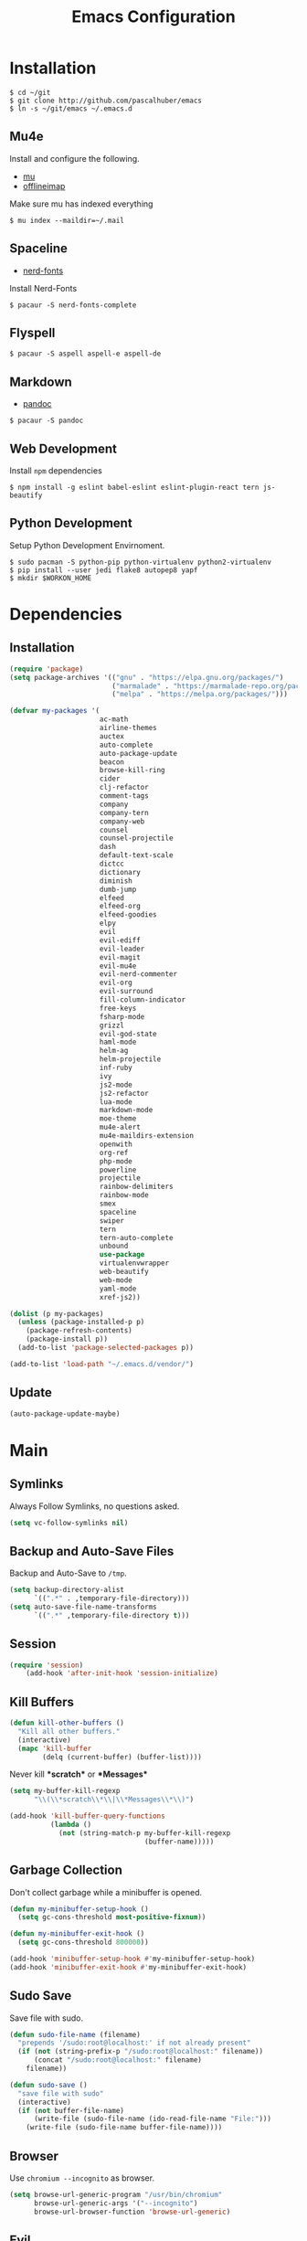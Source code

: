 #+TITLE: Emacs Configuration

* Installation

#+BEGIN_SRC shell
$ cd ~/git
$ git clone http://github.com/pascalhuber/emacs
$ ln -s ~/git/emacs ~/.emacs.d
#+END_SRC

** Mu4e

Install and configure the following.

 - [[https://github.com/djcb/mu][mu]]
 - [[https://github.com/OfflineIMAP/offlineimap][offlineimap]]

Make sure mu has indexed everything

#+BEGIN_SRC shell
$ mu index --maildir=~/.mail
#+END_SRC

** Spaceline

 - [[https://github.com/ryanoasis/nerd-fonts][nerd-fonts]]

Install Nerd-Fonts

#+BEGIN_SRC shell
$ pacaur -S nerd-fonts-complete
#+END_SRC

** Flyspell

#+BEGIN_SRC shell
$ pacaur -S aspell aspell-e aspell-de
#+END_SRC

** Markdown

 - [[https://github.com/jgm/pandoc][pandoc]]

#+BEGIN_SRC shell
$ pacaur -S pandoc
#+END_SRC

** Web Development

Install =npm= dependencies

#+BEGIN_SRC shell
$ npm install -g eslint babel-eslint eslint-plugin-react tern js-beautify
#+END_SRC

** Python Development

Setup Python Development Envirnoment.

#+BEGIN_SRC shell
$ sudo pacman -S python-pip python-virtualenv python2-virtualenv
$ pip install --user jedi flake8 autopep8 yapf
$ mkdir $WORKON_HOME
#+END_SRC

* Dependencies
** Installation

#+BEGIN_SRC emacs-lisp
(require 'package)
(setq package-archives '(("gnu" . "https://elpa.gnu.org/packages/")
                         ("marmalade" . "https://marmalade-repo.org/packages/")
                         ("melpa" . "https://melpa.org/packages/")))

(defvar my-packages '(
                      ac-math
                      airline-themes
                      auctex
                      auto-complete
                      auto-package-update
                      beacon
                      browse-kill-ring
                      cider
                      clj-refactor
                      comment-tags
                      company
                      company-tern
                      company-web
                      counsel
                      counsel-projectile
                      dash
                      default-text-scale
                      dictcc
                      dictionary
                      diminish
                      dumb-jump
                      elfeed
                      elfeed-org
                      elfeed-goodies
                      elpy
                      evil
                      evil-ediff
                      evil-leader
                      evil-magit
                      evil-mu4e
                      evil-nerd-commenter
                      evil-org
                      evil-surround
                      fill-column-indicator
                      free-keys
                      fsharp-mode
                      grizzl
                      evil-god-state
                      haml-mode
                      helm-ag
                      helm-projectile
                      inf-ruby
                      ivy
                      js2-mode
                      js2-refactor
                      lua-mode
                      markdown-mode
                      moe-theme
                      mu4e-alert
                      mu4e-maildirs-extension
                      openwith
                      org-ref
                      php-mode
                      powerline
                      projectile
                      rainbow-delimiters
                      rainbow-mode
                      smex
                      spaceline
                      swiper
                      tern
                      tern-auto-complete
                      unbound
                      use-package
                      virtualenvwrapper
                      web-beautify
                      web-mode
                      yaml-mode
                      xref-js2))

(dolist (p my-packages)
  (unless (package-installed-p p)
    (package-refresh-contents)
    (package-install p))
  (add-to-list 'package-selected-packages p))

(add-to-list 'load-path "~/.emacs.d/vendor/")
#+END_SRC

** Update

#+BEGIN_SRC emacs-lisp
(auto-package-update-maybe)
#+END_SRC
 
* Main
** Symlinks

Always Follow Symlinks, no questions asked.

#+BEGIN_SRC emacs-lisp
(setq vc-follow-symlinks nil)
#+END_SRC

** Backup and Auto-Save Files

Backup and Auto-Save to =/tmp=.

#+BEGIN_SRC emacs-lisp
(setq backup-directory-alist
      `((".*" . ,temporary-file-directory)))
(setq auto-save-file-name-transforms
      `((".*" ,temporary-file-directory t)))
#+END_SRC

** Session

#+BEGIN_SRC emacs-lisp
(require 'session)
    (add-hook 'after-init-hook 'session-initialize)
#+END_SRC

** Kill Buffers

#+BEGIN_SRC emacs-lisp
(defun kill-other-buffers ()
  "Kill all other buffers."
  (interactive)
  (mapc 'kill-buffer
        (delq (current-buffer) (buffer-list))))
#+END_SRC

Never kill *\ast{}scratch\ast{}* or *\ast{}Messages\ast{}*

#+BEGIN_SRC emacs-lisp
(setq my-buffer-kill-regexp
      "\\(\\*scratch\\*\\|\\*Messages\\*\\)")

(add-hook 'kill-buffer-query-functions
          (lambda ()
            (not (string-match-p my-buffer-kill-regexp
                                 (buffer-name)))))
#+END_SRC

** Garbage Collection

Don't collect garbage while a minibuffer is opened.

#+BEGIN_SRC emacs-lisp
(defun my-minibuffer-setup-hook ()
  (setq gc-cons-threshold most-positive-fixnum))

(defun my-minibuffer-exit-hook ()
  (setq gc-cons-threshold 800000))

(add-hook 'minibuffer-setup-hook #'my-minibuffer-setup-hook)
(add-hook 'minibuffer-exit-hook #'my-minibuffer-exit-hook)
#+END_SRC

** Sudo Save

Save file with sudo.

#+BEGIN_SRC emacs-lisp
(defun sudo-file-name (filename)
  "prepends '/sudo:root@localhost:' if not already present"
  (if (not (string-prefix-p "/sudo:root@localhost:" filename))
      (concat "/sudo:root@localhost:" filename)
    filename))

(defun sudo-save ()
  "save file with sudo"
  (interactive)
  (if (not buffer-file-name)
      (write-file (sudo-file-name (ido-read-file-name "File:")))
    (write-file (sudo-file-name buffer-file-name))))
#+END_SRC

** Browser

Use =chromium --incognito= as browser.

#+BEGIN_SRC emacs-lisp
(setq browse-url-generic-program "/usr/bin/chromium"
      browse-url-generic-args '("--incognito")
      browse-url-browser-function 'browse-url-generic)
#+END_SRC

** Evil

I am evil.

#+BEGIN_SRC emacs-lisp
(require 'evil-org)
(require 'evil-ediff)
(require 'evil)
(evil-mode 1)
#+END_SRC

Evil commands

#+BEGIN_SRC emacs-lisp
(evil-ex-define-cmd "ww" 'sudo-save)
#+END_SRC

** Evil surround

- Add surrounding ="= with =S"= from visual-state (use =viw= to mark current word)
- Change surrounding to =*= with =cs"*=
- Remove surrounding =*= with =ds*=

#+BEGIN_SRC emacs-lisp
(use-package evil-surround
  :ensure t
  :config
  (global-evil-surround-mode 1))
#+END_SRC

** God State

Make =evil-god-state= work also in visual-mode.

#+BEGIN_SRC emacs-lisp
(require 'evil-god-state)
(defun evil-visual-activate-hook (&optional command)
  "Enable Visual state if the region is activated."
  (unless (evil-visual-state-p)
    (evil-delay nil
        '(unless (or (evil-visual-state-p)
                     (evil-insert-state-p)
                     (evil-emacs-state-p)
                     (evil-god-state-p))
           (when (and (region-active-p)
                      (not deactivate-mark))
             (evil-visual-state)))
      'post-command-hook nil t
      "evil-activate-visual-state")))
(evil-visual-activate-hook)
#+END_SRC

** Line numbers

#+BEGIN_SRC emacs-lisp
(global-linum-mode t)
#+END_SRC

** Spell Checking

#+BEGIN_SRC emacs-lisp
(require 'flyspell)
;(flyspell-mode 1)
(setq-default ispell-program-name "aspell")
(ispell-change-dictionary "en_GB")
#+END_SRC

Switch =ispell= language.

#+BEGIN_SRC emacs-lisp
(defun flyspell-switch-dictionary()
  "Switch between Swiss German and British English dictionaries"
  (interactive)
  (let* ((dic ispell-current-dictionary)
         (change (if (string= dic "de_CH") "en_GB" "de_CH")))
    (ispell-change-dictionary change)
    (message "Dictionary switched from %s to %s" dic change)))
#+END_SRC

** Projectile

#+BEGIN_SRC emacs-lisp
(projectile-global-mode)
(setq projectile-completion-system 'grizzl)
(setq projectile-enable-caching t)
#+END_SRC

** Helm

#+BEGIN_SRC emacs-lisp
(helm-projectile-on)
#+END_SRC

** Ivy

Ivy completion instead of ido

#+BEGIN_SRC emacs-lisp
(ivy-mode 1)
(setq ivy-use-virtual-buffers t)
(setq ivy-count-format "(%d/%d) ")
#+END_SRC

Completion (back to defaul?)

#+BEGIN_SRC emacs-lisp
(setq ivy-re-builders-alist
      '((t . ivy--regex-plus)))
#+END_SRC

** Feeds

Set up elfeed.

#+BEGIN_SRC emacs-lisp
(require 'elfeed)
(require 'elfeed-goodies)
(require 'elfeed-org)
(elfeed-goodies/setup)
(elfeed-org)
(setq rmh-elfeed-org-files (list "~/git/config/emacs/elfeed.org"))

(defun elfeed-search-format-date (date)
  (format-time-string "%d" (seconds-to-time date)))

(defun elfeed-goodies/search-header-draw ()
  "Returns the string to be used as the Elfeed header."
  (if (zerop (elfeed-db-last-update))
      (elfeed-search--intro-header)
    (let* ((separator-left (intern (format "powerline-%s-%s"
                                           elfeed-goodies/powerline-default-separator
                                           (car powerline-default-separator-dir))))
           (separator-right (intern (format "powerline-%s-%s"
                                            elfeed-goodies/powerline-default-separator
                                            (cdr powerline-default-separator-dir))))
           (db-time (seconds-to-time (elfeed-db-last-update)))
           (stats (-elfeed/feed-stats))
           (search-filter (cond
                           (elfeed-search-filter-active
                            "")
                           (elfeed-search-filter
                            elfeed-search-filter)
                           (""))))
      (if (>= (window-width) (* (frame-width) elfeed-goodies/wide-threshold))
          (search-header/draw-wide separator-left separator-right search-filter stats db-time)
        (search-header/draw-tight separator-left separator-right search-filter stats db-time)))))

(defun elfeed-goodies/entry-line-draw (entry)
  "Print ENTRY to the buffer."

  (let* ((title (or (elfeed-meta entry :title) (elfeed-entry-title entry) ""))
         (date (elfeed-search-format-date (elfeed-entry-date entry)))
         (title-faces (elfeed-search--faces (elfeed-entry-tags entry)))
         (feed (elfeed-entry-feed entry))
         (feed-title
          (when feed
            (or (elfeed-meta feed :title) (elfeed-feed-title feed))))
         (tags (mapcar #'symbol-name (elfeed-entry-tags entry)))
         (tags-str (concat "[" (mapconcat 'identity tags ",") "]"))
         (title-width (- (window-width) elfeed-goodies/feed-source-column-width
                         elfeed-goodies/tag-column-width 4))
         (title-column (elfeed-format-column
                        title (elfeed-clamp
                               elfeed-search-title-min-width
                               title-width
                               title-width)
                        :left))
         (tag-column (elfeed-format-column
                      tags-str (elfeed-clamp (length tags-str)
                                             elfeed-goodies/tag-column-width
                                             elfeed-goodies/tag-column-width)
                      :left))
         (feed-column (elfeed-format-column
                       feed-title (elfeed-clamp elfeed-goodies/feed-source-column-width
                                                elfeed-goodies/feed-source-column-width
                                                elfeed-goodies/feed-source-column-width)
                       :left)))

    (if (>= (window-width) (* (frame-width) elfeed-goodies/wide-threshold))
        (progn
          (insert (propertize date 'face 'elfeed-search-date-face) " ")
          (insert (propertize feed-column 'face 'elfeed-search-feed-face) " ")
          (insert (propertize tag-column 'face 'elfeed-search-tag-face) " ")
          (insert (propertize title 'face title-faces 'kbd-help title)))
      (insert (propertize title 'face title-faces 'kbd-help title)))))

#+END_SRC

** Mu4e
*** Setup

Load it.

#+BEGIN_SRC emacs-lisp
(require 'mu4e)
(require 'mu4e-maildirs-extension)
(require 'mu4e-contrib)
(require 'evil-mu4e)
(require 'smtpmail)
#+END_SRC

Open mu4e anyway.

#+BEGIN_SRC emacs-lisp
(defun my-mu4e ()
  (interactive)
  (let ((b (get-buffer "*mu4e-headers*")))
    (if b
        (switch-to-buffer b)
      (mu4e))))
#+END_SRC

Dont reply to myself.

#+BEGIN_SRC emacs-lisp
(setq mu4e-compose-dont-reply-to-self t)
#+END_SRC

My contexts.

#+BEGIN_SRC emacs-lisp
(setq mu4e-contexts nil)
(load-file "~/git/config/emacs/private.el")
(setq mu4e-context-policy 'pick-first)
(setq mu4e-compose-context-policy 'ask-if-none)
#+END_SRC

Sending messages.

#+BEGIN_SRC emacs-lisp
(setq message-send-mail-function 'smtpmail-send-it)
(setq starttls-use-gnutls t)
(setq smtpmail-debug-info t)
#+END_SRC

Activate Alert

#+BEGIN_SRC emacs-lisp
(add-hook 'after-init-hook #'mu4e-alert-enable-mode-line-display)
#+END_SRC

Show me the addresses, not only names.

#+BEGIN_SRC emacs-lisp
(setq mu4e-view-show-addresses t)
#+END_SRC

Show text, not html.

#+BEGIN_SRC emacs-lisp
(setq mu4e-html2text-command 'mu4e-shr2text)
#+END_SRC

No automatic line breaks.

#+BEGIN_SRC emacs-lisp
(defun no-auto-fill ()
  "Turn off auto-fill-mode."
  (auto-fill-mode -1))
(add-hook 'mu4e-compose-mode-hook #'no-auto-fill)
#+END_SRC

View mail in browser (with "aV").

#+BEGIN_SRC emacs-lisp
(add-to-list 'mu4e-view-actions
             '("ViewInBrowser" . mu4e-action-view-in-browser) t)
#+END_SRC

Skip duplicates

#+BEGIN_SRC emacs-lisp
(setq mu4e-headers-skip-duplicates t)
#+END_SRC

Some self explanatory settings.

#+BEGIN_SRC emacs-lisp
(setq mu4e-maildir "~/.mail")
(setq mu4e-get-mail-command "offlineimap -o")
(setq message-kill-buffer-on-exit t)
#+END_SRC

*** Forgotten Attachment

Check for forgotten attachments

#+BEGIN_SRC emacs-lisp
(defvar my-message-attachment-regexp
  (concat "\\("
          "[Ww]e send\\|"
          "[Ii] send\\|"
          "attach\\|"
          "[aA]nhang\\|"
          "[aA]ngehängt\\|"
          "[sS]chicke\\|"
          "haenge\\|"
          "hänge\\)"))
(defun my-message-check-attachment nil
  "Check if there is an attachment in the message if I claim it."
  (save-excursion
    (message-goto-body)
    (when (search-forward-regexp my-message-attachment-regexp nil t nil)
      (message-goto-body)
      (unless (message-y-or-n-p
               "Did you attach all documents?" nil nil)
        (error "No message sent, add them attachments!")))))
(add-hook 'message-send-hook 'my-message-check-attachment)
#+END_SRC

** Browse-Kill-Ring

#+BEGIN_SRC emacs-lisp
(require 'browse-kill-ring)
(setq browse-kill-ring-highlight-inserted-item t
      browse-kill-ring-highlight-current-entry nil
      browse-kill-ring-show-preview t)
(define-key browse-kill-ring-mode-map (kbd "j") 'browse-kill-ring-forward)
(define-key browse-kill-ring-mode-map (kbd "k") 'browse-kill-ring-previous)
#+END_SRC

** Project Terminals

Start/Stop urxvt clients in project folder.

Note: Urxvt's =-name= option which sets the =WM_CLASS= attribute does not seem to work with i3. Thus, =-title= is used to place the terminals on the correct workspace.

#+BEGIN_SRC emacs-lisp
(defun project-terminal-command-list (directory workspace-number)
  "Command list to start a terminal in DIRECTORY on WORKSPACE-NUMBER."
  (list "/usr/bin/urxvtc"
        "-cd" directory
        "-title" (concat "project-terminal-"
                         (number-to-string (mod workspace-number 10)))))

(setq project-terminal-amount-prompt
      "How many terminals does my master wish to spawn? :")
(setq project-terminal-amount-default 3)

(setq project-terminal-workspace-prompt
      "On which workspace does my master wish to spawn them? :")
(setq project-terminal-workspace-default 6)

(defun spawn-one-project-terminal ( &optional workspace-number)
  "Start one terminal in the current project directory on WORKSPACE-NUMBER."
  (interactive)
  (unless workspace-number
    (setq workspace-number
          (read-number project-terminal-workspace-prompt
                       project-terminal-workspace-default)))
  (let ((dir (projectile-project-p)))
    (if dir
        (progn
          (setq project-terminal-buffer
                (get-buffer-create "project-terminals"))
           (make-process
            :name (concat "project-terminal-" dir)
            :buffer project-terminal-buffer
            :command (project-terminal-command-list dir workspace-number)))
      (message "You're not in a project"))))

(defun spawn-some-project-terminals (&optional amount workspace-number)
  "Start AMOUNT terminals on WORKSPACE-NUMBER in the current project directory."
  (interactive)
  (unless amount
    (setq amount (read-number project-terminal-amount-prompt
                              project-terminal-amount-default)))
  (unless workspace-number
    (setq workspace-number
          (read-number project-terminal-workspace-prompt
                       project-terminal-workspace-default)))
  (while (> amount 0)
    (spawn-one-project-terminal workspace-number)
    (setq amount (- amount 1))))
#+END_SRC

* Programming
** Matching Brackets

#+BEGIN_SRC emacs-lisp
(setq show-paren-style 'mixed)
(require 'rainbow-delimiters)
(add-hook 'prog-mode-hook #'show-paren-mode)
(add-hook 'prog-mode-hook #'rainbow-delimiters-mode)
#+END_SRC

** Indentation

#+BEGIN_SRC emacs-lisp
(setq-default tab-width 2)
(setq-default indent-tabs-mode nil)
(setq js-indent-level 2)
(setq python-indent 2)
(setq css-indent-offset 2)
(add-hook 'sh-mode-hook
          (lambda ()
            (setq sh-basic-offset 2
                  sh-indentation 2)))
#+END_SRC

** Autocomplete

#+BEGIN_SRC emacs-lisp
(require 'auto-complete-config)
(ac-config-default)
#+END_SRC

** 70 columns indicator.

#+BEGIN_SRC emacs-lisp
(require 'fill-column-indicator)
(setq fci-rule-width 1)
(setq fci-rule-color "red")
#+END_SRC

** Rainbow Mode

This minor mode sets background color to strings that match color
names, e.g. #0000ff is displayed in white with a blue background

#+BEGIN_SRC emacs-lisp
(add-hook 'prog-mode-hook 'rainbow-mode)
#+END_SRC

** Web mode

#+BEGIN_SRC emacs-lisp
(require 'web-mode)
(add-to-list 'auto-mode-alist '("\\.html?\\'" . web-mode))
(add-to-list 'auto-mode-alist '("\\.tag?\\'" . web-mode))
(add-to-list 'auto-mode-alist '("\\.erb?\\'" . web-mode))
(add-to-list 'auto-mode-alist '("\\.js[x]?\\'" . web-mode))

(defun my-web-mode-indent-hook ()
  "Hooks for Web mode."
  (setq web-mode-markup-indent-offset 2)
  (setq web-mode-css-indent-offset 2)
  (setq web-mode-code-indent-offset 2)
  (setq web-mode-script-padding 2)
  (setq web-mode-style-padding 2)
  (setq web-mode-script-padding 2)
  (setq web-mode-block-padding 0)
  (setq web-mode-enable-current-element-highlight t)
  (setq web-mode-enable-current-column-highlight t))

(add-hook 'web-mode-hook 'my-web-mode-indent-hook)
#+END_SRC

Auto complete

#+BEGIN_SRC emacs-lisp
(require 'company)                                   ; load company mode
(require 'company-web-html)                          ; load company mode html backend
(require 'company-web-jade)                          ; load company mode jade backend
(require 'company-web-slim)                          ; load company mode slim backend
(add-hook 'web-mode-hook 'company-mode)
(define-key web-mode-map (kbd "M-SPC") 'company-complete)

;; JavaScript with Tern
(defun my-web-mode-tern-hook ()
  "Hook for `web-mode'."
    (set (make-local-variable 'company-backends)
         '(company-tern company-web-html company-yasnippet company-files)))
(add-hook 'web-mode-hook 'my-web-mode-tern-hook)

;; Enable JavaScript completion between <script>...</script> etc.
(advice-add 'company-tern :before
            #'(lambda (&rest _)
                (if (equal major-mode 'web-mode)
                    (let ((web-mode-cur-language
                          (web-mode-language-at-pos)))
                      (if (or (string= web-mode-cur-language "javascript")
                              (string= web-mode-cur-language "jsx"))
                          (unless tern-mode (tern-mode))
                        (if tern-mode (tern-mode -1)))))))

#+END_SRC

linting

#+BEGIN_SRC emacs-lisp
(require 'flycheck)
(add-hook 'after-init-hook #'global-flycheck-mode)
(setq-default flycheck-disabled-checkers
              (append flycheck-disabled-checkers
                      '(json-jsonlist)))
(setq-default flycheck-disabled-checkers
              (append flycheck-disabled-checkers
                      '(javascript-jshint)))
(flycheck-add-mode 'javascript-eslint 'web-mode)
#+END_SRC

** Web-beautify

Keybinding to beautify manually.

#+BEGIN_SRC emacs-lisp
(require 'web-beautify)
(eval-after-load 'js2-mode
  '(define-key js2-mode-map (kbd "C-c b") 'web-beautify-js))
(eval-after-load 'js
  '(define-key js-mode-map (kbd "C-c b") 'web-beautify-js))
(eval-after-load 'json-mode
  '(define-key json-mode-map (kbd "C-c b") 'web-beautify-js))
(eval-after-load 'sgml-mode
  '(define-key html-mode-map (kbd "C-c b") 'web-beautify-html))

(eval-after-load 'web-mode
  '(define-key web-mode-map (kbd "C-c b") 'web-beautify-html))
(eval-after-load 'web-mode
  '(define-key web-mode-map (kbd "C-c n") 'web-beautify-js))
(eval-after-load 'web-mode
  '(define-key web-mode-map (kbd "C-c m") 'web-beautify-css))

(eval-after-load 'css-mode
  '(define-key css-mode-map (kbd "C-c b") 'web-beautify-css))
#+END_SRC

** Latex

#+BEGIN_SRC emacs-lisp
(setq TeX-parse-self t)
(setq TeX-auto-save t)
(setq-default TeX-master nil)
#+END_SRC

In Evince use =Control + Left Click= for backward search.

#+BEGIN_SRC emacs-lisp
(setq TeX-PDF-mode t)
(setq TeX-view-program-selection '((output-pdf "Evince")))
(add-hook 'LaTeX-mode-hook 'TeX-source-correlate-mode)
(setq TeX-source-correlate-start-server t)
#+END_SRC

** Rspec-mode
   
Put the following in the =Gemfile=.
   
#+BEGIN_SRC config
gem 'spring-commands-rspec'
#+END_SRC

Usage:

- =C-c , s= Verify the example or method defined at point
- =C-c , m= Run all specs related to the current buffer
- =C-c , a= Run spec for entire project
- [[https://github.com/pezra/rspec-mode#usage][and more]]
  
Load it.

#+BEGIN_SRC emacs-lisp
(require 'ansi-color)
(add-to-list 'load-path "~/.emacs.d/vendor/rspec-mode")
(require 'rspec-mode)
(eval-after-load 'rspec-mode
 '(rspec-install-snippets))
#+END_SRC

When you've hit the breakpoint, hit C-x C-q to enable inf-ruby.

#+BEGIN_SRC emacs-lisp
(add-hook 'after-init-hook 'inf-ruby-switch-setup)
#+END_SRC

** Python

Virtual-Environment handling  shell:
   - create a virtualenv: `mkvirtualenv -p /usr/bin/python2.7 theproject`
   - activate virtualenv: `workon theproject`
   - exit the env: `deactivate`
   - delete the env: `rmvirtualenv theproject`

Virtual-Envirnoment handling with emacs:
   - create a virtualenv: `M-x venv-mkvirtualenv-using`
   - activate virtualenv: `M-x venv-workon`
   - exit the env with: `M-x venv-deactivate`
   - delete the env: `M-x venv-rmvirtualenv`

pip in Virtual-Envirnoment
   - save pip dependencies: `pip freeze > requirements.txt`
   - install pip dependencies `pip install -r requirements.txt`

Debugging with `import pdb` , `pdb.set_trace()`, `python -m pdb script.py`


#+BEGIN_SRC emacs-lisp
(elpy-enable)
(require 'virtualenvwrapper)
(venv-initialize-eshell)
#+END_SRC

** Markdown Mode

#+BEGIN_SRC emacs-lisp
(require 'markdown-mode)
(setq markdown-command "pandoc")
#+END_SRC

* Keybindings
** Mu4e

#+BEGIN_SRC emacs-lisp
(define-key mu4e-main-mode-map (kbd "U") 'mu4e-update-index)
(add-hook 'mu4e-view-mode-hook
          (lambda()
            (local-set-key (kbd "<tab>") 'shr-next-link)
            (local-set-key (kbd "i") 'mu4e-view-toggle-html)
            (local-set-key (kbd "h") 'evil-backward-char)
            (local-set-key (kbd "<backtab>") 'shr-previous-link)))
#+END_SRC

** Elfeed

#+BEGIN_SRC emacs-lisp
(add-hook 'elfeed-search-mode-hook
          (lambda ()
            (define-key evil-normal-state-local-map
              (kbd "c") 'elfeed-reset-filter)
            (define-key evil-normal-state-local-map
              (kbd "r") 'elfeed-toggle-filter-unread)
            (define-key evil-normal-state-local-map
              (kbd "F") 'elfeed-search-live-filter)
            (define-key evil-normal-state-local-map
              (kbd "!") 'elfeed-search-untag-all-unread)
            (define-key evil-normal-state-local-map
              (kbd "u") 'elfeed-search-tag-all-unread)
            (define-key evil-normal-state-local-map
              (kbd "O") 'elfeed-search-browse-url)
            (define-key evil-normal-state-local-map
              (kbd "U") 'elfeed-update)
            (define-key evil-normal-state-local-map
              (kbd "RET") 'elfeed-goodies/split-search-show-entry)))
(add-hook 'elfeed-show-mode-hook
          (lambda ()
            (define-key evil-normal-state-local-map
              (kbd "n") 'elfeed-goodies/split-show-next)
            (define-key evil-normal-state-local-map
              (kbd "p") 'elfeed-goodies/split-show-prev)))
#+END_SRC

** Ido

#+BEGIN_SRC emacs-lisp
(define-key ido-common-completion-map (kbd "C-n") 'ido-next-match)
(define-key ido-common-completion-map (kbd "C-p") 'ido-prev-match)
#+END_SRC

** Evil

Escape with =C-g=

#+BEGIN_SRC emacs-lisp
(defun my-esc (prompt)
  "Functionality for escaping generally"
  (cond
   ((or (evil-insert-state-p)
        (evil-normal-state-p)
        (evil-replace-state-p)
        (evil-visual-state-p))
    [escape])
   (t (kbd "C-g"))))
(define-key key-translation-map (kbd "C-g") 'my-esc)
(define-key evil-operator-state-map (kbd "C-g") 'keyboard-quit)
(set-quit-char "C-g")
#+END_SRC

Move cursor up and down on visual lines with =j= and =k=

#+BEGIN_SRC emacs-lisp
(define-key evil-normal-state-map (kbd "j") 'evil-next-visual-line)
(define-key evil-normal-state-map (kbd "k") 'evil-previous-visual-line)
#+END_SRC

Redo with =U=

#+BEGIN_SRC emacs-lisp
(evil-global-set-key 'normal "U" 'undo-tree-redo)
#+END_SRC

God state with =,=

#+BEGIN_SRC emacs-lisp
(evil-global-set-key 'motion "," 'evil-execute-in-god-state)
(evil-global-set-key 'motion [escape] 'evil-god-state-bail)
#+END_SRC

Swiper instead of evil-search-forward with =/= 

#+BEGIN_SRC emacs-lisp
(evil-global-set-key 'normal "/" 'swiper)
#+END_SRC

** Global

#+BEGIN_SRC emacs-lisp
(defvar my-global-keymap
  (let ((map (make-sparse-keymap)))
    (define-key map (kbd "M-x")      'helm-M-x)
    (define-key map (kbd "C-s")      'swiper)
    (define-key map (kbd "C-x C-f")  'helm-find-files)
    (define-key map (kbd "C-x C-b")  'helm-buffers-list)
    (define-key map (kbd "C-x b")    'helm-mini)
    (define-key map (kbd "C-c b")    'helm-mini)
    (define-key map (kbd "C-c c")    'helm-mini)
    (define-key map (kbd "C-c e")    'elfeed)
    (define-key map (kbd "C-c f")    'helm-projectile-find-file)
    (define-key map (kbd "C-c i")    'indent-region)
    (define-key map (kbd "C-c j")    'helm-projectile-switch-to-buffer)
    (define-key map (kbd "C-c k")    'helm-ag)
    (define-key map (kbd "C-c r")    'my-mu4e)
    (define-key map (kbd "C-c s")    'spawn-some-project-terminals)
    (define-key map (kbd "C-c m")    'magit-status)
    (define-key map (kbd "C-c p b")  'helm-projectile-switch-to-buffer)
    (define-key map (kbd "C-c p p")  'helm-projectile-switch-project)
    (define-key map (kbd "<f1> f")   'counsel-describe-function)
    (define-key map (kbd "<f1> v")   'counsel-describe-variable)
    (define-key map (kbd "<f2> u")   'counsel-unicode-char)
    (define-key map (kbd "<f5>")     'next-theme)
    map)
  "my-global-keys-mode keymap.")

(define-minor-mode my-global-keys-mode
  :init-value t
  :keymap my-global-keymap
  :lighter "keys")

(my-global-keys-mode 1)
#+END_SRC

* User Interface
** Spaceline

#+BEGIN_SRC emacs-lisp
(require 'powerline)

(use-package spaceline :ensure t
  :config
  (setq-default mode-line-format '("%e" (:eval (spaceline-ml-main)))))
#+END_SRC

*** Segments and Faces
**** Faces

#+BEGIN_SRC emacs-lisp
(defun spaceline-light()
  (interactive)
  (set-face-attribute 'mode-line nil
                      :foreground "black"
                      :background "gray66")
  (set-face-attribute 'powerline-active1 nil
                      :foreground "black"
                      :background "gray77")
  (set-face-attribute 'powerline-active2 nil
                      :foreground "black"
                      :background "gray88")
  (powerline-reset))

(defun spaceline-dark()
  (interactive)
  (set-face-attribute 'mode-line nil
                      :foreground "black"
                      :background "gray53")
  (set-face-attribute 'powerline-active1 nil
                      :foreground "black"
                      :background "gray66")
  (set-face-attribute 'powerline-active2 nil
                      :foreground "black"
                      :background "gray40")
  (powerline-reset))

(defface red-face
  '((t :inherit 'mode-line
       :foreground "white"
       :background "red4"))
  "Ugly Alert Theme"
  :group 'spaceline)
#+END_SRC

**** Flycheck

#+BEGIN_SRC emacs-lisp

(defface my-flycheck-warning-face
  '((t (:foreground "black"
        :background "orange"
        :inherit 'mode-line)))
  "Flycheck warning face"
  :group 'spaceline)

(defface my-flycheck-error-face
  '((t (:foreground "black"
        :background "red"
        :inherit 'mode-line)))
  "Flycheck warning face"
  :group 'spaceline)

(defface my-flycheck-info-face
  '((t (:foreground "black"
        :background "green"
        :inherit 'mode-line)))
  "Flycheck warning face"
  :group 'spaceline)

(spaceline-define-segment my-flycheck-warning-segment
  (if (flycheck-has-current-errors-p)
      (let ((c (cdr (assq 'warning (flycheck-count-errors
                                    flycheck-current-errors)))))
        (powerline-raw
         (if c (format "\uf071 %s" c))))))

(spaceline-define-segment my-flycheck-error-segment
  (if (flycheck-has-current-errors-p)
      (let ((c (cdr (assq 'error (flycheck-count-errors
                                    flycheck-current-errors)))))
        (powerline-raw
         (if c (format "\uf12a %s" c))))))

(spaceline-define-segment my-flycheck-info-segment
  (if (flycheck-has-current-errors-p)
      (let ((c (cdr (assq 'info (flycheck-count-errors
                                    flycheck-current-errors)))))
        (powerline-raw
         (if c (format "\uf05a %s" c))))))
#+END_SRC

**** Face for evil-god-state

#+BEGIN_SRC emacs-lisp
(defface spaceline-evil-god
  '((t (:background "tomato"
        :inherit 'spaceline-evil-normal)))
  "Spaceline Evil God State"
  :group 'spaceline)

(add-to-list 'spaceline-evil-state-faces
             '(god . spaceline-evil-god))
#+END_SRC

**** Python Virtual Environment

#+BEGIN_SRC emacs-lisp
(spaceline-define-segment virtualenvwrapper-segment venv-current-name)
#+END_SRC

**** Git status (using [[https://github.com/ryanoasis/nerd-fonts][Nerd Fonts]])

#+BEGIN_SRC emacs-lisp
(defun git-branch-name ()
  (replace-regexp-in-string "^ Git[:-]" "" vc-mode))

(spaceline-define-segment my-version-control
  "Version control information."
  (when vc-mode
    (powerline-raw
     (s-trim (concat "\ue725 " (git-branch-name)

                     (when (buffer-file-name)
                       (pcase (vc-state (buffer-file-name))
                         (`up-to-date " \uf00c")
                         (`edited " \uf069")
                         (`added " \uf44d")
                         (`unregistered " ?")
                         (`removed " \uf00d")
                         (`needs-merge " \uf419")
                         (`needs-update " \uf062")
                         (`ignored " i")
                         (_ " !?"))))))))
#+END_SRC

**** File permissions 

Indicate if current file has "special" permissions.

#+BEGIN_SRC emacs-lisp
(spaceline-define-segment buffer-special-file-permissions
  (if (and (buffer-file-name)
           (not (file-ownership-preserved-p (buffer-file-name))))
      (powerline-raw
       (concat (if (file-readable-p (buffer-file-name)) "r" "-")
               (if (file-writable-p (buffer-file-name)) "w" "-")))))
#+END_SRC

*** Diminish Minor Modes

Do not show the following minor modes

#+BEGIN_SRC emacs-lisp
(eval-after-load "god-mode"
  '(diminish 'god-local-mode))
(eval-after-load "rainbow-mode"
  '(diminish 'rainbow-mode))
(eval-after-load "projectile"
  '(diminish 'projectile-mode))
(eval-after-load "beacon"
  '(diminish 'beacon-mode))
(eval-after-load "auto-revert"
  '(diminish 'auto-revert-mode))
#+END_SRC

*** Putting it all together

#+BEGIN_SRC emacs-lisp
(use-package spaceline-config :ensure spaceline
  :config
  (spaceline-helm-mode 1)
  (spaceline-spacemacs-theme)
  (spaceline-install
    'main
    '((evil-state :when active :face highlight-face)
      (virtualenvwrapper-segment)
      (buffer-special-file-permissions :face red-face)
      ((remote-host buffer-id))
      (buffer-modified)
      (process :when active))
    '((minor-modes)
      (anzu)
      (projectile-root)
      (my-version-control :when active)
      (line-column)
      (buffer-position)
      (my-flycheck-info-segment :face my-flycheck-info-face)
      (my-flycheck-warning-segment :face my-flycheck-warning-face)
      (my-flycheck-error-segment :face my-flycheck-error-face)
      (major-mode))))

;; mode-line always active
(defun powerline-selected-window-active () t)

(setq-default
 powerline-height 20
 spaceline-highlight-face-func 'spaceline-highlight-face-evil-state
 spaceline-separator-dir-left '(right . right)
 spaceline-separator-dir-right '(left . left)
 powerline-text-scale-factor 0.9)
#+END_SRC

Compile the modeline with =M-x spaceline-compile=.

** Theme Rotation

Call =(next-theme)= to load the next theme.

#+BEGIN_SRC emacs-lisp
(require 'moe-theme)
(require 'dash)

(setq theme-list (list (list '(load-theme moe-dark t)
                             '(spaceline-dark))
                       (list '(load-theme moe-light t)
                             '(spaceline-light))))

(defun next-theme ()
  "Loads next theme in the theme-list and rotates the list"
  (interactive)
  (cl-loop for f in (nth 0 theme-list) do (apply f))
  (setq theme-list (-rotate 1 theme-list)))

(add-hook 'after-init-hook #'next-theme)
#+END_SRC

** Beacon

Whenever the window scrolls a light will shine on top of your cursor so you know where it is.

#+BEGIN_SRC emacs-lisp
(beacon-mode 1)
(setq beacon-color "orange")
#+END_SRC

** Font

Scale font locally with =C-x C-+= and =C-x C--=.

#+BEGIN_SRC emacs-lisp
(set-face-attribute 'default nil
                    :family "DejaVu Sans Mono"
                    :height 110
                    :weight 'normal
                    :width 'normal)
#+END_SRC

** Menu, toolbar and Splashscreen

#+BEGIN_SRC emacs-lisp
(setq inhibit-splash-screen t)
(tool-bar-mode -1)
(scroll-bar-mode -1)
(menu-bar-mode -1)
#+END_SRC

